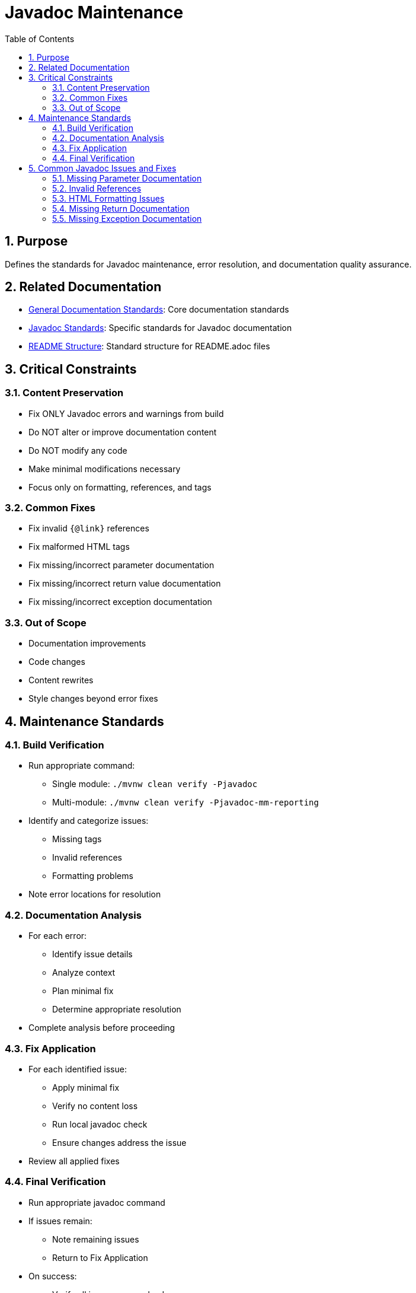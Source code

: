 = Javadoc Maintenance
:toc: left
:toclevels: 3
:sectnums:

== Purpose
Defines the standards for Javadoc maintenance, error resolution, and documentation quality assurance.

== Related Documentation

* xref:general-standard.adoc[General Documentation Standards]: Core documentation standards
* xref:javadoc-standards.adoc[Javadoc Standards]: Specific standards for Javadoc documentation
* xref:readme-structure.adoc[README Structure]: Standard structure for README.adoc files

== Critical Constraints

=== Content Preservation

* Fix ONLY Javadoc errors and warnings from build
* Do NOT alter or improve documentation content
* Do NOT modify any code
* Make minimal modifications necessary
* Focus only on formatting, references, and tags

=== Common Fixes

* Fix invalid `{@link}` references
* Fix malformed HTML tags
* Fix missing/incorrect parameter documentation
* Fix missing/incorrect return value documentation
* Fix missing/incorrect exception documentation

=== Out of Scope

* Documentation improvements
* Code changes
* Content rewrites
* Style changes beyond error fixes

== Maintenance Standards

=== Build Verification

* Run appropriate command:
** Single module: `./mvnw clean verify -Pjavadoc`
** Multi-module: `./mvnw clean verify -Pjavadoc-mm-reporting`
* Identify and categorize issues:
** Missing tags
** Invalid references
** Formatting problems
* Note error locations for resolution

=== Documentation Analysis

* For each error:
** Identify issue details
** Analyze context
** Plan minimal fix
** Determine appropriate resolution
* Complete analysis before proceeding

=== Fix Application

* For each identified issue:
** Apply minimal fix
** Verify no content loss
** Run local javadoc check
** Ensure changes address the issue
* Review all applied fixes

=== Final Verification

* Run appropriate javadoc command
* If issues remain:
** Note remaining issues
** Return to Fix Application
* On success:
** Verify all issues are resolved
** Commit changes with descriptive message

== Common Javadoc Issues and Fixes

=== Missing Parameter Documentation

* Add @param tags for all undocumented parameters
* Use parameter name exactly as in method signature
* Add minimal description based on parameter name
* Do not modify existing parameter documentation

=== Invalid References

* Fix `{@link}` references to non-existent classes/methods
* Update references to renamed elements
* Remove references to deleted elements
* Replace with appropriate alternative references

=== HTML Formatting Issues

* Close unclosed HTML tags
* Fix malformed HTML elements
* Correct improper nesting of HTML tags
* Ensure proper escaping of special characters

=== Missing Return Documentation

* Add @return tags for undocumented return values
* Provide minimal description based on method name
* Do not modify existing return documentation
* For void methods, no @return tag is needed

=== Missing Exception Documentation

* Add @throws tags for undocumented exceptions
* Document conditions that trigger exceptions
* Do not modify existing exception documentation
* Ensure exceptions in @throws tags match method signature

